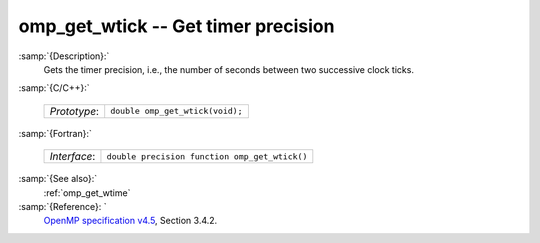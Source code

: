 ..
  Copyright 1988-2021 Free Software Foundation, Inc.
  This is part of the GCC manual.
  For copying conditions, see the GPL license file

  .. _omp_get_wtick:

omp_get_wtick -- Get timer precision
************************************

:samp:`{Description}:`
  Gets the timer precision, i.e., the number of seconds between two 
  successive clock ticks.

:samp:`{C/C++}:`

  ============  ===============================
  *Prototype*:  ``double omp_get_wtick(void);``
  ============  ===============================

:samp:`{Fortran}:`

  ============  =============================================
  *Interface*:  ``double precision function omp_get_wtick()``
  ============  =============================================

:samp:`{See also}:`
  :ref:`omp_get_wtime`

:samp:`{Reference}: `
  `OpenMP specification v4.5 <https://www.openmp.org>`_, Section 3.4.2.

